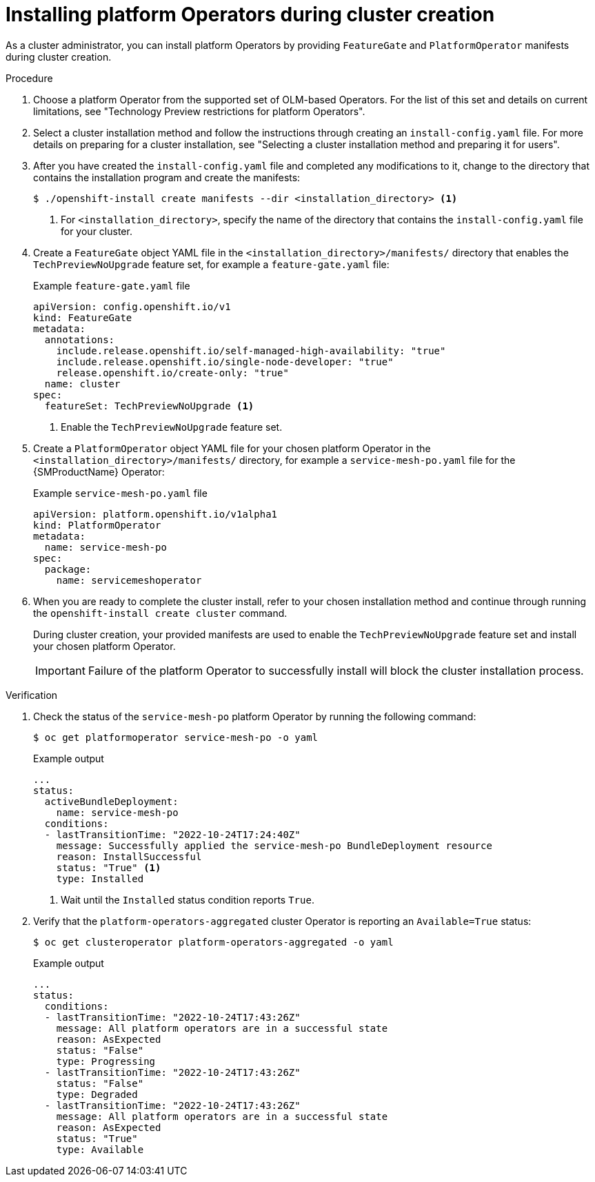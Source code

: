 // Module included in the following assemblies:
//
// * operators/admin/olm-managing-po.adoc

:_mod-docs-content-type: PROCEDURE
[id="olm-installing-po-during_{context}"]
= Installing platform Operators during cluster creation

As a cluster administrator, you can install platform Operators by providing `FeatureGate` and `PlatformOperator` manifests during cluster creation.

.Procedure

. Choose a platform Operator from the supported set of OLM-based Operators. For the list of this set and details on current limitations, see "Technology Preview restrictions for platform Operators".

. Select a cluster installation method and follow the instructions through creating an `install-config.yaml` file. For more details on preparing for a cluster installation, see "Selecting a cluster installation method and preparing it for users".

. After you have created the `install-config.yaml` file and completed any modifications to it, change to the directory that contains the installation program and create the manifests:
+
[source,terminal]
----
$ ./openshift-install create manifests --dir <installation_directory> <1>
----
<1> For `<installation_directory>`, specify the name of the directory that contains the `install-config.yaml` file for your cluster.

. Create a `FeatureGate` object YAML file in the `<installation_directory>/manifests/` directory that enables the `TechPreviewNoUpgrade` feature set, for example a `feature-gate.yaml` file:
+
.Example `feature-gate.yaml` file
[source,yaml]
----
apiVersion: config.openshift.io/v1
kind: FeatureGate
metadata:
  annotations:
    include.release.openshift.io/self-managed-high-availability: "true"
    include.release.openshift.io/single-node-developer: "true"
    release.openshift.io/create-only: "true"
  name: cluster
spec:
  featureSet: TechPreviewNoUpgrade <1>
----
<1> Enable the `TechPreviewNoUpgrade` feature set.

. Create a `PlatformOperator` object YAML file for your chosen platform Operator in the `<installation_directory>/manifests/` directory, for example a `service-mesh-po.yaml` file for the {SMProductName} Operator:
+
.Example `service-mesh-po.yaml` file
[source,yaml]
----
apiVersion: platform.openshift.io/v1alpha1
kind: PlatformOperator
metadata:
  name: service-mesh-po
spec:
  package:
    name: servicemeshoperator
----

. When you are ready to complete the cluster install, refer to your chosen installation method and continue through running the `openshift-install create cluster` command.
+
During cluster creation, your provided manifests are used to enable the `TechPreviewNoUpgrade` feature set and install your chosen platform Operator.
+
[IMPORTANT]
====
Failure of the platform Operator to successfully install will block the cluster installation process.
====

.Verification

. Check the status of the `service-mesh-po` platform Operator by running the following command:
+
[source,terminal]
----
$ oc get platformoperator service-mesh-po -o yaml
----
+
.Example output
[source,yaml]
----
...
status:
  activeBundleDeployment:
    name: service-mesh-po
  conditions:
  - lastTransitionTime: "2022-10-24T17:24:40Z"
    message: Successfully applied the service-mesh-po BundleDeployment resource
    reason: InstallSuccessful
    status: "True" <1>
    type: Installed
----
<1> Wait until the `Installed` status condition reports `True`.

. Verify that the `platform-operators-aggregated` cluster Operator is reporting an `Available=True` status:
+
[source,terminal]
----
$ oc get clusteroperator platform-operators-aggregated -o yaml
----
+
.Example output
[source,yaml]
----
...
status:
  conditions:
  - lastTransitionTime: "2022-10-24T17:43:26Z"
    message: All platform operators are in a successful state
    reason: AsExpected
    status: "False"
    type: Progressing
  - lastTransitionTime: "2022-10-24T17:43:26Z"
    status: "False"
    type: Degraded
  - lastTransitionTime: "2022-10-24T17:43:26Z"
    message: All platform operators are in a successful state
    reason: AsExpected
    status: "True"
    type: Available
----
